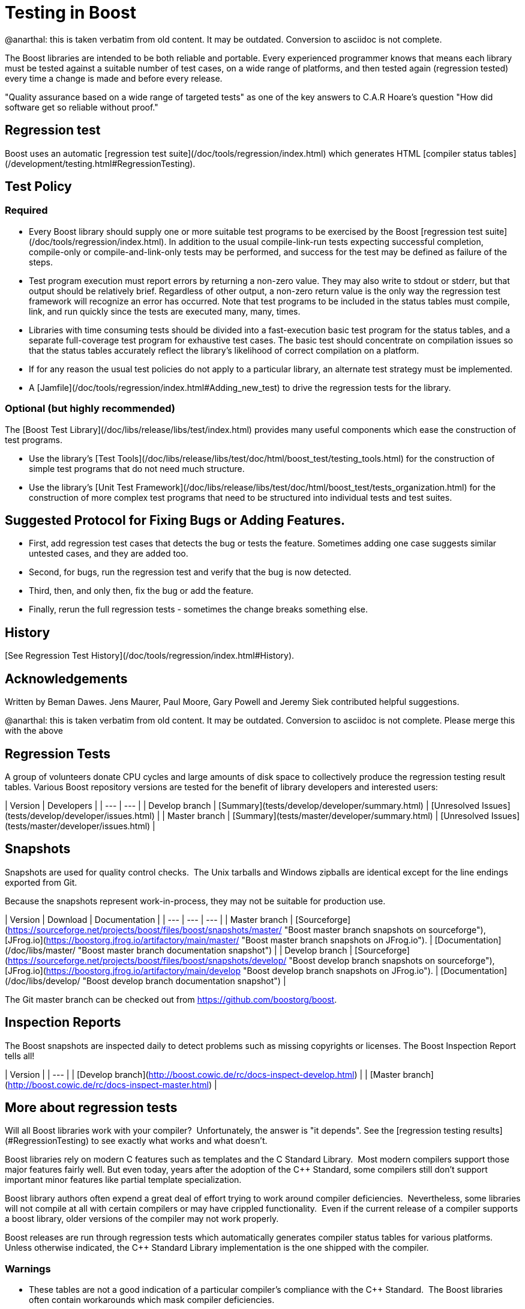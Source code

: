 = Testing in Boost
:idprefix:
:idseparator: -

@anarthal: this is taken verbatim from old content. It may be outdated. Conversion to asciidoc is not complete.

The Boost libraries are intended to be both reliable and
 portable. Every experienced programmer knows that means each
 library must be tested against a suitable number of test cases,
 on a wide range of platforms, and then tested again (regression
 tested) every time a change is made and before every
 release.


"Quality assurance based on a wide range of targeted tests"
 as one of the key answers to C.A.R Hoare's question "How did
 software get so reliable without proof."


== Regression test


Boost uses an automatic [regression
 test suite](/doc/tools/regression/index.html) which generates HTML [compiler status
 tables](/development/testing.html#RegressionTesting).


== Test Policy


=== Required


* Every Boost library should supply one or more suitable
 test programs to be exercised by the Boost [regression
 test suite](/doc/tools/regression/index.html). In addition to the usual compile-link-run
 tests expecting successful completion, compile-only or
 compile-and-link-only tests may be performed, and success for
 the test may be defined as failure of the steps.
* Test program execution must report errors by returning a
 non-zero value. They may also write to stdout or stderr, but
 that output should be relatively brief. Regardless of other
 output, a non-zero return value is the only way the
 regression test framework will recognize an error has
 occurred. Note that test programs to be included in the
 status tables must compile, link, and run quickly since the
 tests are executed many, many, times.
* Libraries with time consuming tests should be divided
 into a fast-execution basic test program for the status
 tables, and a separate full-coverage test program for
 exhaustive test cases. The basic test should concentrate on
 compilation issues so that the status tables accurately
 reflect the library's likelihood of correct compilation on a
 platform.
* If for any reason the usual test policies do not apply to
 a particular library, an alternate test strategy must be
 implemented.
* A [Jamfile](/doc/tools/regression/index.html#Adding_new_test) to drive the regression tests for the
 library.


=== Optional (but highly recommended)


The [Boost
 Test Library](/doc/libs/release/libs/test/index.html) provides many useful components which ease the
 construction of test programs.


* Use the library's [Test Tools](/doc/libs/release/libs/test/doc/html/boost_test/testing_tools.html) for the construction of simple test programs
 that do not need much structure.
* Use the library's [Unit
 Test Framework](/doc/libs/release/libs/test/doc/html/boost_test/tests_organization.html) for the construction of more complex test
 programs that need to be structured into individual tests and
 test suites.


== Suggested Protocol for Fixing Bugs or Adding Features.


* First, add regression test cases that detects the bug or
 tests the feature. Sometimes adding one case suggests similar
 untested cases, and they are added too.
* Second, for bugs, run the regression test and verify that
 the bug is now detected.
* Third, then, and only then, fix the bug or add the
 feature.
* Finally, rerun the full regression tests - sometimes the
 change breaks something else.


== History

[See Regression Test History](/doc/tools/regression/index.html#History).


== Acknowledgements


Written by Beman Dawes. Jens Maurer, Paul Moore, Gary Powell
 and Jeremy Siek contributed helpful suggestions.



@anarthal: this is taken verbatim from old content. It may be outdated. Conversion to asciidoc is not complete.
           Please merge this with the above


== Regression Tests


A group of volunteers donate CPU cycles and large amounts of
 disk space to collectively produce the regression testing
 result tables. Various Boost repository versions are tested for
 the benefit of library developers and interested users:

| Version | Developers |
| --- | --- |
| Develop branch | [Summary](tests/develop/developer/summary.html) | [Unresolved
 Issues](tests/develop/developer/issues.html) |
| Master branch | [Summary](tests/master/developer/summary.html) | [Unresolved
 Issues](tests/master/developer/issues.html) |


== Snapshots


Snapshots are used for quality control checks.  The
 Unix tarballs and Windows zipballs are identical except for the
 line endings exported from Git.


Because the snapshots represent work-in-process, they may
 not be suitable for production use.

| Version | Download | Documentation |
| --- | --- | --- |
| Master branch | [Sourceforge](https://sourceforge.net/projects/boost/files/boost/snapshots/master/ "Boost master branch snapshots on sourceforge"), [JFrog.io](https://boostorg.jfrog.io/artifactory/main/master/ "Boost master branch snapshots on JFrog.io"). | [Documentation](/doc/libs/master/ "Boost master branch documentation snapshot") |
| Develop branch | [Sourceforge](https://sourceforge.net/projects/boost/files/boost/snapshots/develop/ "Boost develop branch snapshots on sourceforge"), [JFrog.io](https://boostorg.jfrog.io/artifactory/main/develop "Boost develop branch snapshots on JFrog.io"). | [Documentation](/doc/libs/develop/ "Boost develop branch documentation snapshot") |


The Git master branch can be checked out from <https://github.com/boostorg/boost>.


== Inspection Reports


The Boost snapshots are inspected daily to detect problems
 such as missing copyrights or licenses. The Boost Inspection
 Report tells all!

| Version |
| --- |
| [Develop
 branch](http://boost.cowic.de/rc/docs-inspect-develop.html) |
| [Master
 branch](http://boost.cowic.de/rc/docs-inspect-master.html) |


== More about regression tests


Will all Boost libraries work with your compiler? 
 Unfortunately, the answer is "it depends". See the [regression testing results](#RegressionTesting) to see
 exactly what works and what doesn't.


Boost libraries rely on modern C++ features such as
 templates and the C++ Standard Library.  Most modern
 compilers support those major features fairly well. But even
 today, years after the adoption of the C++ Standard, some
 compilers still don't support important minor features like
 partial template specialization.


Boost library authors often expend a great deal of effort
 trying to work around compiler deficiencies. 
 Nevertheless, some libraries will not compile at all with
 certain compilers or may have crippled functionality. 
 Even if the current release of a compiler supports a boost
 library, older versions of the compiler may not work
 properly.


Boost releases are run through regression tests which
 automatically generates compiler status tables for various
 platforms. Unless otherwise indicated, the C++ Standard Library
 implementation is the one shipped with the compiler.


=== Warnings


* These tables are not a good indication of a particular
 compiler's compliance with the C++ Standard.  The Boost
 libraries often contain workarounds which mask compiler
 deficiencies.
* Some regression tests are run only occasionally, and so
 are relatively out-of-date.  Check the date and revision
 in the column heading.


The development code is being updated several times a day,
 so it may contain bug fixes, compiler workarounds, new
 features, and even whole new libraries. It may be unstable,
 however.


A list of some of the organizations helping with testing is
 listed on the [Acknowledgements
 page](/community/acknowledgements.html#testing).









